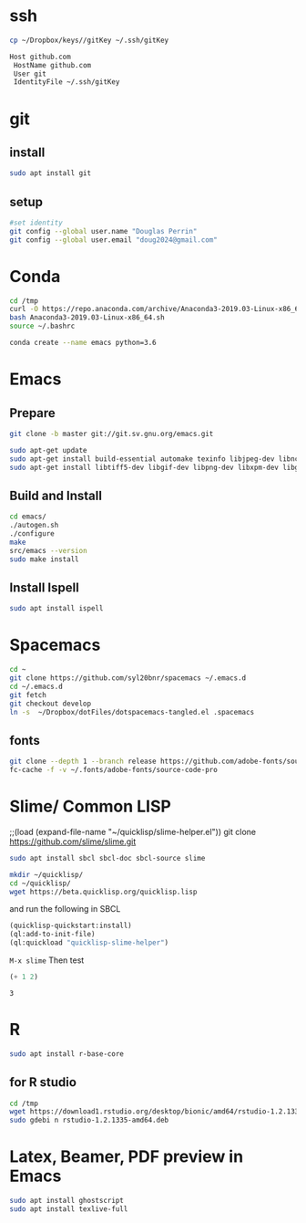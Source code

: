 * ssh
  #+begin_src bash 
    cp ~/Dropbox/keys//gitKey ~/.ssh/gitKey
  #+end_src
  
  #+begin_src bash :tangle ~/.ssh/config
    Host github.com
     HostName github.com
     User git
     IdentityFile ~/.ssh/gitKey
  #+end_src
* git
** install
#+begin_src bash
    sudo apt install git
  #+end_src
** setup
  #+begin_src bash
    #set identity 
    git config --global user.name "Douglas Perrin"
    git config --global user.email "doug2024@gmail.com"
  #+end_src
* Conda
  #+begin_src bash
    cd /tmp
    curl -O https://repo.anaconda.com/archive/Anaconda3-2019.03-Linux-x86_64.sh
    bash Anaconda3-2019.03-Linux-x86_64.sh
    source ~/.bashrc
  #+end_src
  #+begin_src bash
  conda create --name emacs python=3.6 
  #+end_src 

* Emacs
** Prepare
  #+begin_src bash 
    git clone -b master git://git.sv.gnu.org/emacs.git

    sudo apt-get update
    sudo apt-get install build-essential automake texinfo libjpeg-dev libncurses5-dev
    sudo apt-get install libtiff5-dev libgif-dev libpng-dev libxpm-dev libgtk-3-dev libgnutls28-dev 
  #+end_src
** Build and Install  
  #+begin_src bash
    cd emacs/
    ./autogen.sh 
    ./configure 
    make
    src/emacs --version
    sudo make install
  #+end_src
** Install Ispell
   #+begin_src bash  
     sudo apt install ispell
   #+end_src
* Spacemacs
  #+begin_src bash
    cd ~
    git clone https://github.com/syl20bnr/spacemacs ~/.emacs.d
    cd ~/.emacs.d
    git fetch
    git checkout develop
    ln -s  ~/Dropbox/dotFiles/dotspacemacs-tangled.el .spacemacs
  #+end_src 
** fonts
   #+begin_src bash 
     git clone --depth 1 --branch release https://github.com/adobe-fonts/source-code-pro.git ~/.fonts/adobe-fonts/source-code-pro
     fc-cache -f -v ~/.fonts/adobe-fonts/source-code-pro
   #+end_src
* Slime/ Common LISP 
    ;;(load (expand-file-name "~/quicklisp/slime-helper.el"))
git clone https://github.com/slime/slime.git

    #+begin_src bash
     sudo apt install sbcl sbcl-doc sbcl-source slime 
    #+end_src
    
    #+begin_src bash
      mkdir ~/quicklisp/
      cd ~/quicklisp/
      wget https://beta.quicklisp.org/quicklisp.lisp
    #+end_src

    #+RESULTS:
    
   and run the following in SBCL
   #+begin_src lisp
     (quicklisp-quickstart:install)
     (ql:add-to-init-file)
     (ql:quickload "quicklisp-slime-helper")
   #+end_src
   ~M-x slime~ Then test
   #+begin_src lisp
     (+ 1 2)
   #+end_src

   #+RESULTS:
   : 3
* R
  #+begin_src bash
    sudo apt install r-base-core 
  #+end_src

  #+RESULTS:

** for R studio 
  #+begin_src bash
        cd /tmp
        wget https://download1.rstudio.org/desktop/bionic/amd64/rstudio-1.2.1335-amd64.deb
        sudo gdebi n rstudio-1.2.1335-amd64.deb
  #+end_src

  #+RESULTS:
* Latex, Beamer, PDF preview in Emacs
  #+begin_src bash
sudo apt install ghostscript 
sudo apt install texlive-full
  #+end_src
